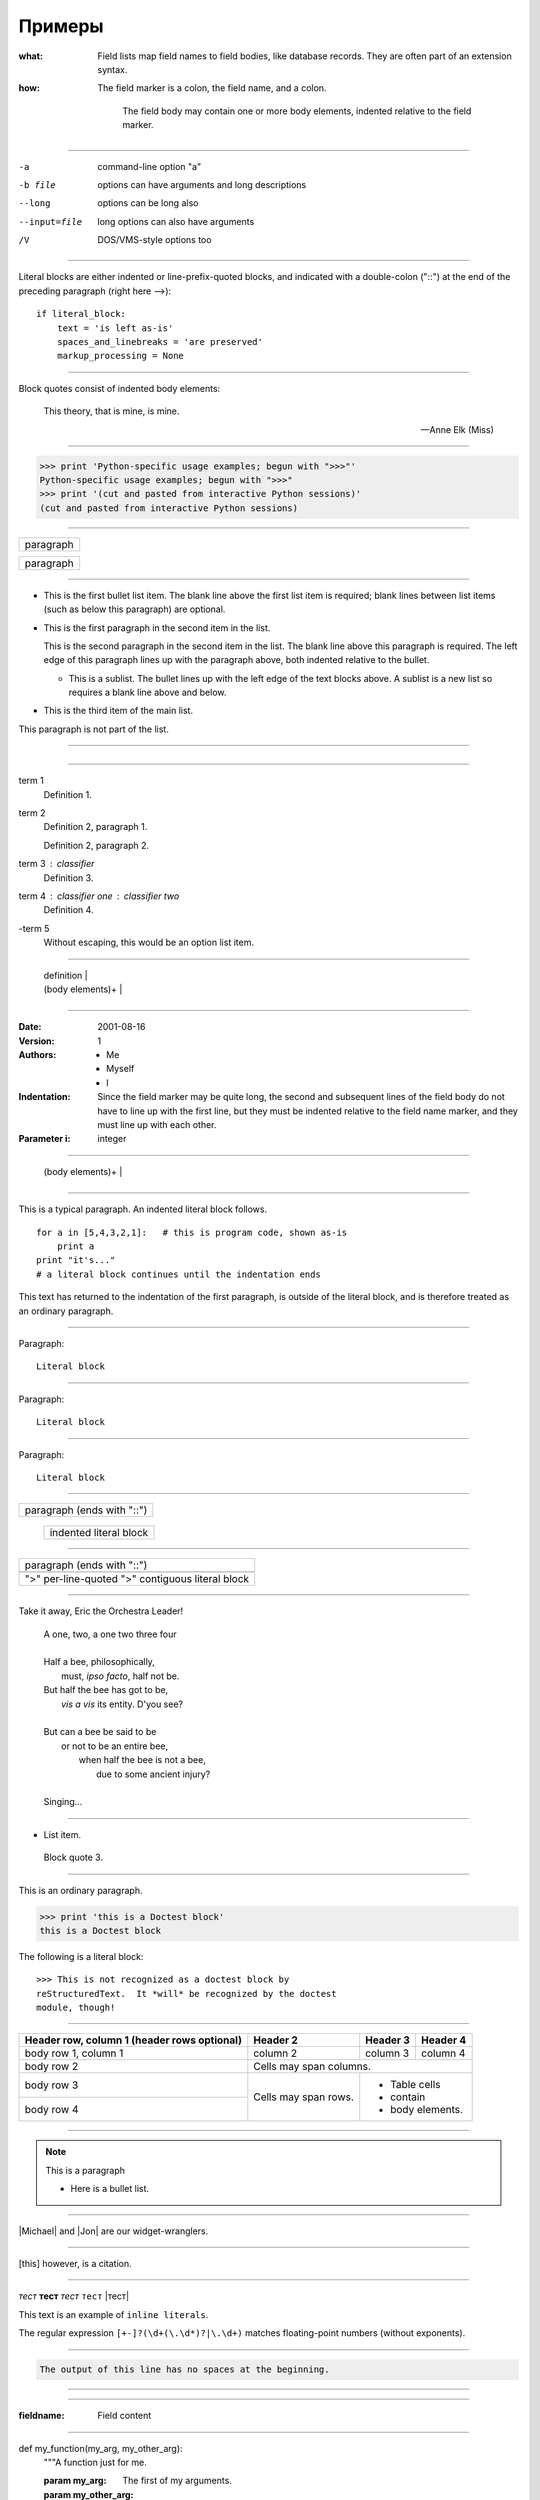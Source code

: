 Примеры
=======


:what: Field lists map field names to field bodies, like
        database records.  They are often part of an extension
        syntax.

:how: The field marker is a colon, the field name, and a
       colon.

        The field body may contain one or more body elements,
        indented relative to the field marker.

------

-a            command-line option "a"
-b file       options can have arguments
              and long descriptions
--long        options can be long also
--input=file  long options can also have
              arguments
/V            DOS/VMS-style options too        

------


Literal blocks are either indented or line-prefix-quoted blocks,
and indicated with a double-colon ("::") at the end of the
preceding paragraph (right here -->)::

    if literal_block:
        text = 'is left as-is'
        spaces_and_linebreaks = 'are preserved'
        markup_processing = None


-----

Block quotes consist of indented body elements:

    This theory, that is mine, is mine.

    -- Anne Elk (Miss)        


----


>>> print 'Python-specific usage examples; begun with ">>>"'
Python-specific usage examples; begun with ">>>"
>>> print '(cut and pasted from interactive Python sessions)'
(cut and pasted from interactive Python sessions)


------  


+------------------------------+
| paragraph                    |
|                              |
+------------------------------+

+------------------------------+
| paragraph                    |
|                              |
+------------------------------+


------


- This is the first bullet list item.  The blank line above the
  first list item is required; blank lines between list items
  (such as below this paragraph) are optional.

- This is the first paragraph in the second item in the list.

  This is the second paragraph in the second item in the list.
  The blank line above this paragraph is required.  The left edge
  of this paragraph lines up with the paragraph above, both
  indented relative to the bullet.

  - This is a sublist.  The bullet lines up with the left edge of
    the text blocks above.  A sublist is a new list so requires a
    blank line above and below.

- This is the third item of the main list.

This paragraph is not part of the list.

-----



+-------+----------------------+
| "1. " | list item            |
+-------| (body elements)+     |
        +----------------------+



------


term 1
    Definition 1.

term 2
    Definition 2, paragraph 1.

    Definition 2, paragraph 2.

term 3 : classifier
    Definition 3.

term 4 : classifier one : classifier two
    Definition 4.

\-term 5
    Without escaping, this would be an option list item.


-----


+----------------------------+
| term [ " : " classifier ]* |
+--+-------------------------+--+
   | definition                 |
   | (body elements)+           |
   +----------------------------+



------


:Date: 2001-08-16
:Version: 1
:Authors: - Me
          - Myself
          - I
:Indentation: Since the field marker may be quite long, the second
   and subsequent lines of the field body do not have to line up
   with the first line, but they must be indented relative to the
   field name marker, and they must line up with each other.
:Parameter i: integer


-----


+--------------------+----------------------+
| ":" field name ":" | field body           |
+-------+------------+                      |
        | (body elements)+                  |
        +-----------------------------------+


-------



This is a typical paragraph.  An indented literal block follows.

::

    for a in [5,4,3,2,1]:   # this is program code, shown as-is
        print a
    print "it's..."
    # a literal block continues until the indentation ends

This text has returned to the indentation of the first paragraph,
is outside of the literal block, and is therefore treated as an
ordinary paragraph.


------

Paragraph:

::

    Literal block


-----


Paragraph: ::

    Literal block


------


Paragraph::

    Literal block


------



+------------------------------+
| paragraph                    |
| (ends with "::")             |
+------------------------------+
   +---------------------------+
   | indented literal block    |
   +---------------------------+


-----


+------------------------------+
| paragraph                    |
| (ends with "::")             |
+------------------------------+
+------------------------------+
| ">" per-line-quoted          |
| ">" contiguous literal block |
+------------------------------+


-----


Take it away, Eric the Orchestra Leader!

    | A one, two, a one two three four
    |
    | Half a bee, philosophically,
    |     must, *ipso facto*, half not be.
    | But half the bee has got to be,
    |     *vis a vis* its entity.  D'you see?
    |
    | But can a bee be said to be
    |     or not to be an entire bee,
    |         when half the bee is not a bee,
    |             due to some ancient injury?
    |
    | Singing...


-----


* List item.

..

    Block quote 3.


-----


This is an ordinary paragraph.

>>> print 'this is a Doctest block'
this is a Doctest block

The following is a literal block::

    >>> This is not recognized as a doctest block by
    reStructuredText.  It *will* be recognized by the doctest
    module, though!

-----


+------------------------+------------+----------+----------+
| Header row, column 1   | Header 2   | Header 3 | Header 4 |
| (header rows optional) |            |          |          |
+========================+============+==========+==========+
| body row 1, column 1   | column 2   | column 3 | column 4 |
+------------------------+------------+----------+----------+
| body row 2             | Cells may span columns.          |
+------------------------+------------+---------------------+
| body row 3             | Cells may  | - Table cells       |
+------------------------+ span rows. | - contain           |
| body row 4             |            | - body elements.    |
+------------------------+------------+---------------------+



-----

.. note:: This is a paragraph

   - Here is a bullet list.

----

|Michael| and |Jon| are our widget-wranglers.

.. |Michael| user:: mjones
.. |Jon|     user:: jhl


-----

.. This is a comment
..
   _so: is this!
..
   [and] this!
..
   this:: too!
..
   |even| this:: !

.. [this] however, is a citation.


-----

*тест*
**тест**
`тест`
``тест``
|тест|

This text is an example of ``inline literals``.

The regular expression ``[+-]?(\d+(\.\d*)?|\.\d+)`` matches
floating-point numbers (without exponents).



------

.. code-block::
   :caption: A cool example
   
        The output of this line starts with four spaces.


.. code-block::

        The output of this line has no spaces at the beginning.


-----


.. function:: foo(x)
            foo(y, z)
    :module: some.module.name

    Return a line of text input from the user.


-----

:fieldname: Field content


-----


def my_function(my_arg, my_other_arg):
    """A function just for me.

    :param my_arg: The first of my arguments.
    :param my_other_arg: The second of my arguments.

    :returns: A message (just for me, of course).
    """

-----


This is a normal text paragraph. The next paragraph is a code sample::

    It is not processed in any way, except
    that the indentation is removed.

    It can span multiple lines.

This is a normal text paragraph again.


-----

.. list-table:: Frozen Delights!
   :widths: 15 10 30
   :header-rows: 1

   * - Treat
     - Quantity
     - Description
   * - Albatross
     - 2.99
     - On a stick!
   * - Crunchy Frog
     - 1.49
     - If we took the bones out, it wouldn't be
       crunchy, now would it?
   * - Gannet Ripple
     - 1.99
     - On a stick!


-----

.. contents:: Here's a very long Table of
    Contents title

-----



.. sidebar:: Optional Sidebar Title
   :subtitle: Optional Sidebar Subtitle

   Subsequent indented lines comprise
   the body of the sidebar, and are
   interpreted as body elements.

----


"To Ma Own Beloved Lassie: A Poem on her 17th Birthday", by
Ewan McTeagle (for Lassie O'Shea):

    .. line-block::

        Lend us a couple of bob till Thursday.
        I'm absolutely skint.
        But I'm expecting a postal order and I can pay you back
            as soon as it comes.
        Love, Ewan.

-----


.. parsed-literal::

   ( (title_, subtitle_?)?,
     decoration_?,
     (docinfo_, transition_?)?,
     `%structure.model;`_ )

---------


.. code-block:: Python
    :emphasize-lines: 1-3,5
    :linenos:
    
    """ Main program entry. """
    # Если это первый запуск системы
    if not os.path.exists(fileinit):
        logger.info("First start programs")
        with open(fileinit, 'w', encoding='utf-8') as outfile:
            outfile.write('')    
            init_pr()    

------


.. seealso::

   Module :py:mod:`zipfile`
      Documentation of the :py:mod:`zipfile` standard module.

   `GNU tar manual, Basic Tar Format <http://link>`_
      Documentation for tar archive files, including GNU tar extensions.